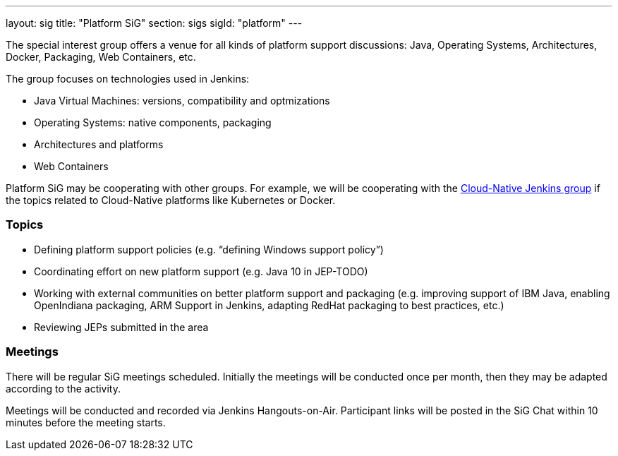 ---
layout: sig
title: "Platform SiG"
section: sigs
sigId: "platform"
---

The special interest group offers a venue for all kinds of platform support discussions:
Java, Operating Systems, Architectures, Docker, Packaging, Web Containers, etc.

The group focuses on technologies used in Jenkins:

* Java Virtual Machines: versions, compatibility and optmizations
* Operating Systems: native components, packaging
* Architectures and platforms
* Web Containers

Platform SiG may be cooperating with other groups.
For example, we will be cooperating with the link:/sigs/cloud-native-jenkins[Cloud-Native Jenkins group]
if the topics related to Cloud-Native platforms like Kubernetes or Docker.

### Topics

* Defining platform support policies (e.g. “defining Windows support policy”)
* Coordinating effort on new platform support (e.g. Java 10 in JEP-TODO)
* Working with external communities on better platform support and packaging (e.g. improving support of IBM Java, enabling OpenIndiana packaging, ARM Support in Jenkins, adapting RedHat packaging to best practices, etc.)
* Reviewing JEPs submitted in the area

### Meetings

There will be regular SiG meetings scheduled.
Initially the meetings will be conducted once per month,
then they may be adapted according to the activity.

Meetings will be conducted and recorded via Jenkins Hangouts-on-Air.
Participant links will be posted in the SiG Chat within 10 minutes before the meeting starts.
